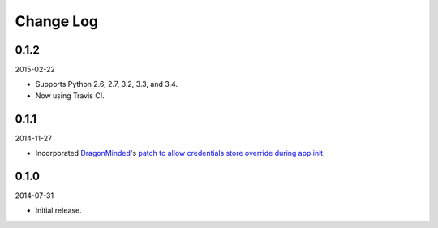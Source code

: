 Change Log
----------

0.1.2
~~~~~

2015-02-22

* Supports Python 2.6, 2.7, 3.2, 3.3, and 3.4.
* Now using Travis CI.

0.1.1
~~~~~

2014-11-27

* Incorporated `DragonMinded <https://github.com/DragonMinded>`_'s `patch to allow credentials store override during app init <https://github.com/SteelPangolin/flask-oidc/pull/1>`_.

0.1.0
~~~~~

2014-07-31

* Initial release.
